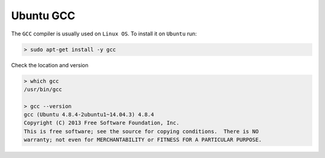 .. Copyright (c) 2016, Ruslan Baratov
.. All rights reserved.

Ubuntu GCC
==========

The ``GCC`` compiler is usually used on ``Linux OS``. To install it on ``Ubuntu`` run:

.. code-block:: none

  > sudo apt-get install -y gcc

Check the location and version

.. code-block:: none

  > which gcc
  /usr/bin/gcc

  > gcc --version
  gcc (Ubuntu 4.8.4-2ubuntu1~14.04.3) 4.8.4
  Copyright (C) 2013 Free Software Foundation, Inc.
  This is free software; see the source for copying conditions.  There is NO
  warranty; not even for MERCHANTABILITY or FITNESS FOR A PARTICULAR PURPOSE.
